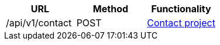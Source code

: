 [cols="3*", options="header"]
|===
| URL
| Method
| Functionality

| /api/v1/contact
| POST
| link:#contact[Contact project]
|===

